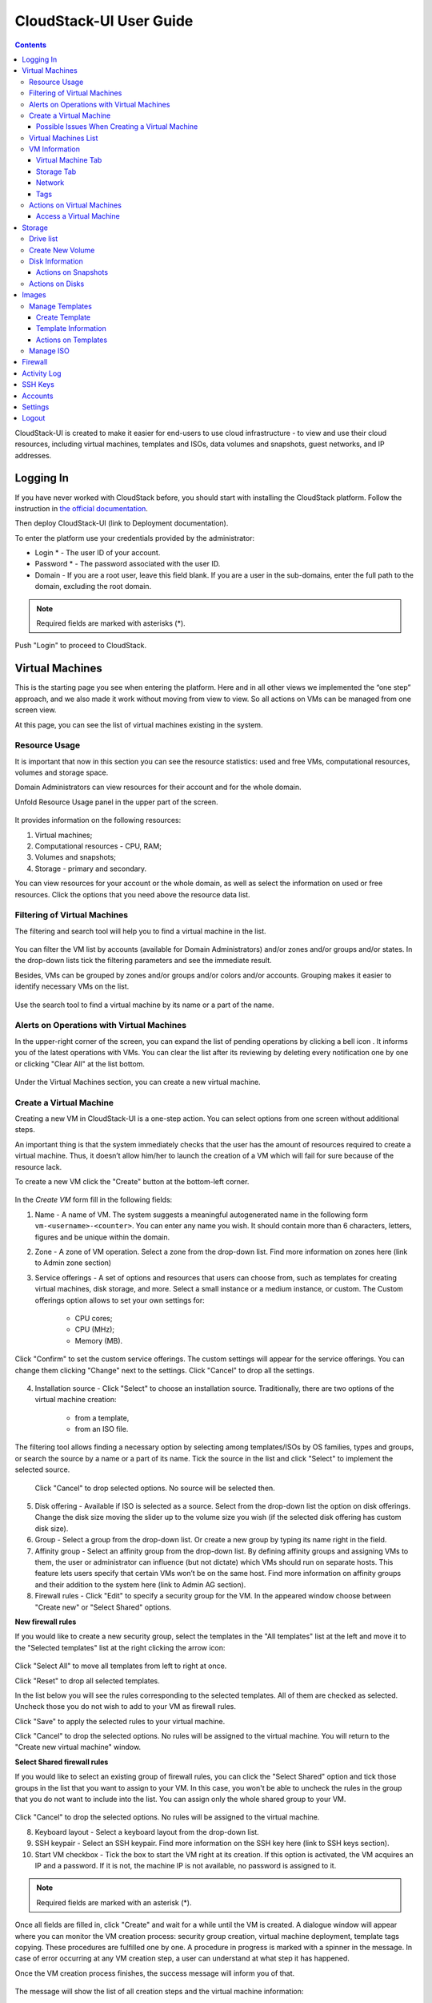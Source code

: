 CloudStack-UI User Guide
=============================
.. Contents::

CloudStack-UI is created to make it easier for end-users to use cloud infrastructure - to view and use their cloud resources, including virtual machines, templates and ISOs, data volumes and snapshots, guest networks, and IP addresses. 

Logging In 
-------------
If you have never worked with CloudStack before, you should start with installing the CloudStack platform. Follow the instruction in `the official documentation <http://docs.cloudstack.apache.org/projects/cloudstack-installation/en/4.9/>`_.

Then deploy CloudStack-UI (link to Deployment documentation).

To enter the platform use your credentials provided by the administrator:

- Login * -   The user ID of your account. 
- Password * - The password associated with the user ID.
- Domain - If you are a root user, leave this field blank. If you are a user in the sub-domains, enter the full path to the domain, excluding the root domain.

.. note:: Required fields are marked with asterisks (*).

.. figure:: _static/LoginScreen.png

Push "Login" to proceed to CloudStack.

Virtual Machines
-------------------

This is the starting page you see when entering the platform. Here and in all other views we implemented the “one step” approach, and we also made it work without moving from view to view. So all actions on VMs can be managed from one screen view.

At this page, you can see the list of virtual machines existing in the system.

.. figure:: _static/VMs.png
   :scale: 80%

.. _Resource_Usage:

Resource Usage
~~~~~~~~~~~~~~~~~~~~~~~~~~~~~~~
It is important that now in this section you can see the resource statistics: used and free VMs, computational resources, volumes and storage space. 

Domain Administrators can view resources for their account and for the whole domain.

Unfold Resource Usage panel in the upper part of the screen.

.. figure:: _static/VMs_ResourceUsage.png
   :scale: 80%
   
It provides information on the following resources:

1) Virtual machines;
2) Computational resources - CPU, RAM;
3) Volumes and snapshots;
4) Storage - primary and secondary.

You can view resources for your account or the whole domain, as well as select the information on used or free resources. Click the options that you need above the resource data list.

Filtering of Virtual Machines
~~~~~~~~~~~~~~~~~~~~~~~~~~~~~~~~

The filtering and search tool will help you to find a virtual machine in the list. 

.. figure:: _static/VMs_Filter&Search.png
   :scale: 80%
   
You can filter the VM list by accounts (available for Domain Administrators) and/or zones and/or groups and/or states. In the drop-down lists tick the filtering parameters and see the immediate result.

Besides, VMs can be grouped by zones and/or groups and/or colors and/or accounts. Grouping makes it easier to identify necessary VMs on the list.

.. figure:: _static/VMs_Filter.png
   :scale: 80%
   
Use the search tool to find a virtual machine by its name or a part of the name.

Alerts on Operations with Virtual Machines
~~~~~~~~~~~~~~~~~~~~~~~~~~~~~~~~~~~~~~~~~~~~~~~~~

In the upper-right corner of the screen, you can expand the list of pending operations by clicking a bell icon |bell icon|. It informs you of the latest operations with VMs. You can clear the list after its reviewing by deleting every notification one by one or clicking "Clear All" at the list bottom.

.. figure:: _static/VMs_Alerts.png
   :scale: 80%
   
Under the Virtual Machines section, you can create a new virtual machine.

.. _Create_VM:

Create a Virtual Machine 
~~~~~~~~~~~~~~~~~~~~~~~~~~~~~
Creating a new VM in CloudStack-UI is a one-step action. You can select options from one screen without additional steps.

An important thing is that the system immediately checks that the user has the amount of resources required to create a virtual machine. Thus, it doesn’t allow him/her to launch the creation of a VM which will fail for sure because of the resource lack.

To create a new VM click the "Create" button at the bottom-left corner. 

.. figure:: _static/VMs_Create.png
   :scale: 80%
   
In the *Create VM* form fill in the following fields:

1. Name - A name of VM. The system suggests a meaningful autogenerated name in the following form ``vm-<username>-<counter>``. You can enter any name you wish. It should contain more than 6 characters, letters, figures and be unique within the domain.
2. Zone - A zone of VM operation. Select a zone from the drop-down list. Find more information on zones here (link to Admin zone section) 
3. Service offerings -  A set of options and resources that users can choose from, such as templates for creating virtual machines, disk storage, and more. Select a small instance or a medium instance, or custom. The Custom offerings option allows to set your own settings for:

    - CPU cores;
    - CPU (MHz);
    - Memory (MB).
    
.. figure:: _static/VMs_Create_SO_Custom.png   

Click "Confirm" to set the custom service offerings. The custom settings will appear for the service offerings. You can change them clicking "Change" next to the settings. Click "Cancel" to drop all the settings.
   
.. figure:: _static/VMs_Create_SO_Custom_Change.png
   
4. Installation source - Click "Select" to choose an installation source. Traditionally, there are two options of the virtual machine creation:
    
    - from a template, 
    - from an ISO file.
    
The filtering tool allows finding a necessary option by selecting among templates/ISOs by OS families, types and groups, or search the source by a name or a part of its name. Tick the source in the list and click "Select" to implement the selected source.
   
   Click "Cancel" to drop selected options. No source will be selected then.   

.. figure:: _static/VMs_Create_IstallationSource.png
   :scale: 80%
    
5. Disk offering - Available if ISO is selected as a source. Select from the drop-down list the option on disk offerings. Change the disk size moving the slider up to the volume size you wish (if the selected disk offering has custom disk size).
6. Group - Select a group from the drop-down list. Or create a new group by typing its name right in the field.
7. Affinity group - Select an affinity group from the drop-down list. By defining affinity groups and assigning VMs to them, the user or administrator can influence (but not dictate) which VMs should run on separate hosts. This feature lets users specify that certain VMs won’t be on the same host. Find more information on affinity groups and their addition to the system here (link to Admin AG section).
8. Firewall rules - Click "Edit" to specify a security group for the VM. In the appeared window choose between "Create new" or "Select Shared" options. 
  
**New firewall rules**
 
If you would like to create a new security group, select the templates in the "All templates" list at the left and move it to the "Selected templates" list at the right clicking the arrow icon:
   
.. figure:: _static/VMs_Create_AddSecGr_New.png
   :scale: 80%
   
Click "Select All" to move all templates from left to right at once.

Click "Reset" to drop all selected templates.

In the list below you will see the rules corresponding to the selected templates. All of them are checked as selected. Uncheck those you do not wish to add to your VM as firewall rules.

Click "Save" to apply the selected rules to your virtual machine.

Click "Cancel" to drop the selected options. No rules will be assigned to the virtual machine. You will return to the "Create new virtual machine" window.
   
**Select Shared firewall rules**
   
If you would like to select an existing group of firewall rules, you can click the "Select Shared" option and tick those groups in the list that you want to assign to your VM. In this case, you won't be able to uncheck the rules in the group that you do not want to include into the list. You can assign only the whole shared group to your VM. 
   
.. figure:: _static/VMs_Create_AddSecGr_Shared.png
   :scale: 80%
   
Click "Cancel" to drop the selected options. No rules will be assigned to the virtual machine. 
   
8. Keyboard layout - Select a keyboard layout from the drop-down list.
9. SSH keypair - Select an SSH keypair. Find more information on the SSH key here (link to SSH keys section).
10. Start VM checkbox - Tick the box to start the VM right at its creation. If this option is activated, the VM acquires an IP and a password. If it is not, the machine IP is not available, no password is assigned to it.

.. note:: Required fields are marked with an asterisk (*).

Once all fields are filled in, click "Create" and wait for a while until the VM is created. A dialogue window will appear where you can monitor the VM creation process: security group creation, virtual machine deployment, template tags copying. These procedures are fulfilled one by one. A procedure in progress is marked with a spinner in the message. In case of error occurring at any VM creation step, a user can understand at what step it has happened.

Once the VM creation process finishes, the success message will inform you of that. 

.. figure:: _static/VMs_Create_SuccessMessage.png
   :align: center
   :scale: 80%
   
The message will show the list of all creation steps and the virtual machine information:

- VM name,
- VM Password - It is autogenerated. Click "Save" next to the password in the dialogue window if you want to save a password for this VM and for all other virtual machines to VM tags by default.
- VM IP.

For some template/ISO usage at VM creating you are offered to accept the "Template/ISO Terms and Conditions Agreement". Read the terms in the appeared window and click "Agree" to continue.

From this window, you can access the VM opening VNC console.

.. API log 

Close the dialogue window and make sure the newly created VM is in the list of virtual machines.

Click "Cancel" to drop the VM creation.

Possible Issues When Creating a Virtual Machine
""""""""""""""""""""""""""""""""""""""""""""""""""""""""""

(need more info)

You can face the following issues when creating a virtual machine:

1) Lack of resources.

The system checks if there are enough resources for a new virtual machine. If you lack the required amount of resources, the message will appear when clicking "Create Virtual Machine":

 "Insufficient resources
 
 You ran out of Primary storage" 
 
No VM creation form is available.
 
If there are insufficient resources you will not be allowed to create a new VM and start it upon creation. You will be able to create a new VM with the unchecked "Start VM" option. No IP, no password are assigned to the VM in this case.

Virtual Machines List
~~~~~~~~~~~~~~~~~~~~~~~~~~~~~

You can change the view of existing virtual machines from list to box by clicking the view icon |view icon| in the upper-right corner.

.. figure:: _static/VMs_ViewList.png

For each VM in the list you can see the following information: 

- VM name and IP;
- State - shows the VM state by color: red for Running, yellow for Deploying, red for Stopped;
- OS family;
- CPU;
- RAM;
- Disks.

VM Information
~~~~~~~~~~~~~~~~~

By clicking a VM line or card you can get the VM information. It is presented in a sidebar to the right. 

.. figure:: _static/VMs_Details.png

There you will find the information on the selected virtual machine:

1. VM name.
2. Color-picker - allows marking a virtual machine by a color to distinguish it in the list.
3. Actions on the VM. See the :ref:`VM_Actions` section below.

Below you will see four tabs. Let's describe what information on the virtual machine is presented under each tab.

Virtual Machine Tab
""""""""""""""""""""""""""

1. Description - A short description of the VM. Click "Edit" button to edit it. Enter a few words about the VM. Click "Save" to save the description.

#. Zone - A zone selected for the VM.

#. Group - A group assigned to the VM. Edit this field clicking the "Edit" button. In the appeared dialogue window choose a group from the drop-down list. Or you can create a new group right from this window. Click "Assign" to assign the chosen group to the VM. To remove the assigned group select the "Remove from the group" option and click "Remove" to eliminate the assigned group.

#. Service offering - The offerings for the VM. Expand the section to view the whole list of offerings. Edit this field clicking the "Edit" button. In the appeared window select a new option. Click "Change" to implement the edits. The virtual machine will be rebooted at editing service offering.

#. Affinity Group - The affinity group assigned to the virtual machine. Edit this field clicking the "Edit" button. In the dialogue window, choose an existing group or create a new one right in the dialogue window. Click "Assign".   The selected group can be removed clicking "Edit" and choosing "Remove from the group" in the dialogue window.

#. Template - Shows the template on the base of which the VM is created.

#. SSH key - Shows the SSH key for the virtual machine. Edit this field clicking the "Edit" button. In the dialogue window, select the SSH key that you want. Click "Change" to save it for the VM. At saving the new SSH key you will see the warning: "You need to stop the virtual machine to reset SSH key." Click "OK" if you want to stop it right now. Click "Cancel" to drop the edits.

#. Statistics - shows VM statistics on CPU utilized, Network read, Network write, Disk read, Disk write, Disk read (IO), Disk write (IO). Refresh data by clicking the "Refresh" button |refresh icon| in the upper-right corner.
    
Storage Tab
"""""""""""""""""""""""""""

Under the Storages tab the following information is presented:

1. Disk information. Each VM has a root disk. Additional volume (a data disk) can be attached to it.

The following general information on a disk is presented:

- Name - The disk name.
- Size - The disk size.
- Creation Date and Time. 
- Storage Type (Shared/Local)
- Last Snapshot information. 

Actions list is available under the actions icon |actions icon|.

The following actions on disks are available:

For root disks:

 - Take a snapshot;
 - Set up snapshot schedule;
 - Resize the disk.
        
For data disks:
       
 - Take a snapshot;
 - Set up snapshot schedule;
 - Detach;
 - Resize the disk;
 - Delete.
  
**Take a snapshot**
  
You can take a VM snapshot to preserve all the VM’s data volumes as well as (optionally) its CPU/memory state. This is useful for quick restore of a VM.
  
Click "Take a snapshot" in the disk Actions list and in the dialogue window enter the following information:
  
 - Name of the snapshot * - Define a name for the snapshot. It is autogenerated in the form <date>-<time>. But you can specify any name you wish.
 - Description - Add a description of the snapshot to know what it contains. 

.. note:: Required fields are marked with an asterisk (*).

.. figure:: _static/VMs_Info_Storage_Snapshot.png

All snapshots are saved in the list of snapshots. In the disk information, you will see the name and time of the *last-taken snapshot*. For it you can:
  
- Create a template - Register a new template right from the disk information block of the sidebar. In the appeared window fill in the form:
     
   - Name * - Enter a name of the new template.
   - Description * - Provide a short description of the template.
   - OS type * - Select an OS type from the drop-down list.
   - Group - Select a group from the drop-won list.
   - Password enabled - Tick this option to enable access by password to the template.
   - Dynamically scalable - Tick this option to ...
 
.. note:: Required fields are marked with an asterisk (*).
 
Click "Show additional fields" to expand the list of optional settings. It allows creating a template that requires HVM. Tick this option in this case.
     
Once all fields are filled in click "Create" to create the new template.
 
.. figure:: _static/VMs_Info_Storage_Snapshot_CreateTemplate.png
 
- Delete - allows deleting the last-taken snapshot.
   
Besides, you can see all the snapshots in the list clicking the "VIEW ALL" button. In the appeared window you will see the list of all snapshots. For each snapshot in the list, the same actions are available: you can create a template, or delete a snapshot.

.. figure:: _static/VMs_Info_Storage_Snapshot_View.png

**Set up snapshot schedule**

You can schedule regular snapshotting by clicking "Set up snapshot schedule" in the Actions list.

In the appeared window set up the schedule for recurring snapshots:

 - Select the frequency of snapshotting - hourly, daily, weekly, monthly;
 - Select a minute (for hourly scheduling), the time (for daily scheduling), the day of week (for weekly scheduling) or the day of month (for monthly scheduling) when the snapshotting is to be done;
 - Select the timezone according to which the snapshotting is to be done at the specified time;
 - Set the number of snapshots to be made.

Click "+" to save the schedule. You can add more than one schedule but only one per each type (hourly, daily, weekly, monthly).

.. figure:: _static/VMs_Info_Storage_Snapshot_Schedule.png

**Resize the disk**

Selecting "Resize the disk" option in the Actions list you are able to enlarge the disk size.

In the appeared window set up a new size using the slider and click "Resize" to save the edits.

.. figure:: _static/VMs_Info_Storage_Resize.png

Click "Cancel" to drop the size changes.

.. note:: For data disks this option is available to the disks with the custom disk size of disk offerings.

**Detach**

This action can be applied to data disks. It allows detaching the data disk from the virtual machine.

Click "Detach" in the Actions list and confirm your action in the dialogue window.

The data disk will be detached.

**Delete**

This action can be applied to data disks. It allows deleting a data disk from the system.

Click "Delete" in the Actions list and confirm your action in the dialogue window. 

The data disk will be deleted from the system.

2. Attach a volume - Allows attaching a data disk to the VM.

If there are no spare drives yet, you can create one right from this panel. Click "Create new volume" and you will be moved to the Storage section. A "New volume" form will appear where you should specify the following information:

- Name * - Name of the new data disk.
- Zone * - Select a zone for it from the drop-down list.
- Disk offering * - Select a disk offering from the drop-down list. The disk offering list is managed by the administrator.
- Size - Set the disk size if it is available.

.. note:: Required fields are marked with an asterisk (*).

Once all fields are filled in, click "Create" to save the new volume. 

Click "Cancel" to drop the new volume creation.

.. figure:: _static/VMs_AttachVolume_Create.png

Move back to the virtual machine information sidebar. Under the "Storage" tab in the "Attach a volume" section click "+" to select an additional disk. Select a data disk in the drop-down list and click "Select" to add it to the "Attach a volume" section. To attach the volume press the "Attach" button.

.. figure:: _static/VMs_AttachVolume_Attach.png

3. ISO - Allows attaching ISO. 

Add ISO clicking the "Select" button. Select ISO in the dialogue window and click "Attach" to assign it to the VM. 

To easily find the ISO file you need, please, use the search tool above the list. Additionally, you can filter the list by OS family(-ies), by type(-s), by group(-s). Tick the ISO file you wish in the list and click "Attach". The ISO will be attached to the VM.

You can attach the ISO file clicking the "Detach" button.

.. figure:: _static/VMs_ISO_Detach.png

Network
""""""""""""""""""""""""""

1. NIC information

This tab shows VM network details: Network namе, Netmask, Gateway, IP, Broadcast URI, Traffic Type, Type, Default, MAC address.

You can add a secondary IP for the VM from this tab. Click "+" next to the Secondary IP option and confirm your action in the dialogue window. The IP appears for the VM.

.. figure:: _static/VMs_Network_SecIP.png

You can delete the secondary IP by clicking the "Delete" button next to it.

2. Firewall rules

This tab allows viewing |view| the implemented firewall rules for the virtual machine.

See the Firewall_ section for more information on firewall rules in the system.

Tags
""""""""""""""""""""""""

Under this tab you can create and see the VM tags. 

CloudStack-UI uses tags very extensively to provide additional UX capabilities. Tags are key-value pairs. The tags used by Cloudstack-UI are prefixed with ``csui``. The full list of tags you can find at the page (link to the tag list).

The tags assigned to the virtual machine are presented in the list. For each tag in the list the following actions are available:

 - Edit - Allows editing the tag. In the appeared form define a new key and/or value (both fields are required). Click "Edit" to save the edits. Click "Cancel" to drop the edits. The tag won't be changed then.
  
 - Delete - Allows deleting the tag. Click "Delete" and confirm your action in the dialogue window.

Tags can be system or common. System tags are used to provide functionality from user interface perspective. Changing these tags affects functionality of the application. The "Show system tags" checkbox allows to view or hide system tags of the virtual machine. Uncheck this box to hide system tags from the list. Hiding system tags helps to avoid accidental unwanted changes. If a user has disabled displaying of these tags, the system will remember it and next time tags will also be hidden. 

To find the tag you are interested in, please, use the search tool above the tag list. You can enter a name or a part of the tag name to distinguish it in the list.

.. figure:: _static/VMs_Tag_Search.png

**Create Tags**

You can create a tag right from this tab. Click "+" and fill in the appeared form:

 - Key * - Enter a key here.
 
 - Value * - Enter the value here.

.. note:: Required fields are marked with an asterisk (*).

.. figure:: _static/VMs_Tag_Create.png

.. _VM_Actions:

Actions on Virtual Machines
~~~~~~~~~~~~~~~~~~~~~~~~~~~~~~~~~~
Once a VM instance is created, you can stop, restart, or delete it as needed. These actions are available under the "Actions" button |actions icon| to the right from each virtual machine in the list. 

.. figure:: _static/VMs_Actions.png

It allows the following actions with the VM:

- Start VM - Allows a user to launch a VM, 

- Stop VM - Allows a user to stop a running VM, 

- Reboot VM - Allows a user to restart a VM, 

- Reinstall VM - Allows a user to reinstall a VM, 

- Destroy VM - Allows a user to delete a VM. You can delete a virtual machine by selecting this option from the Actions list. But the virtual machine will remain in the system and can be restored in the future. To completely destroy the VM tick the "Expunge" option in the dialogue window to completely delete the VM from the system. The VM will not be available to restore anymore.
.. If the virtual machine has disks, the system will ask you in a dialogue window if these disks should be deleted. Confirm your intention to delete them clicking "Yes". Click "No" to cancel the disk deleting.
- Reset password - Allows a user to change the password for VM. The VM will be rebooted if you reset the password. After clicking "Reset password" a new password will be autogenerated for the VM. Click "Save" in the dialogue window to save passwords for all your virtual machines automatically.

- Access VM - Opens an "Access VM" dialog window which allows to view and reset a password for the VM and access the VM via the VNC console. 

Access a Virtual Machine
"""""""""""""""""""""""""""""""
Depending on the installation source (ISO or a Template) the system allows getting an access to the VM interaction interface. Currently, the following options are supported:

    - Open VNC console - This button under the "Access VM" action allows opening a console;
    - WebShell if VM has a ``csui.vm.auth-mode`` tag with SSH value. To configure access to VM using WebShell, please, refer to the page (link to the list of tags);
    - Access via HTTP if VM has a ``csui.vm.auth-mode`` tag with HTTP value. To configure access to VM via HTTP, please, refer to page (ссылка на теги).

.. _Storage:

Storage
----------

Under this section, you can create and manage drives for virtual machines.

This panel presents the drives existing in the system. For each drive, you can get detailed information and perform actions on it.

Drive list
~~~~~~~~~~~~

Here you can find a list of disks existing in the system.

Disks can be viewed as a list or as a grid of cards. Switch the view clicking a view icon |view icon| in the upper-right corner.

Root disks are visually distinguished from data disks. In addition, there is an option to display only spare disks, which allows saving user's time in certain cases.

As in all lists, here you can apply the search tool searching a drive by its name or a part of the name. Besides, you can use the filtering tool selecting drives by zones and/or types. Moreover, for better distinguising drives in the list you can group them by zones and/or types, like in the figure below:

.. figure:: _static/Storage_FilterAndSearch.png

For each drive in the list the following information is presented:

- Drive name,
- Size,
- State - Ready or Allocated.

The Actions button |actions icon| is available to the right. See the information on actions below.

Create New Volume
~~~~~~~~~~~~~~~~~~~

Here you can create new volumes.

Clicking the "Create" button you get access to the creation form. 

To create a new volume fill in the fields:

- Name * - enter a name of the volume.
- Zone * - select a zone from the drop-down list.
- Disk offering * - select from the drop-down list.

.. note:: Required fields are marked with an asterisk (*).

.. figure:: _static/Storage_Create.png

Click "Create" to save the settings and create the new volume. You will see the drive appears on the list.

.. figure:: _static/Storage_Created.png

Click "Cancel" to drop all the settings. The drive will not be created then.

Disk Information
~~~~~~~~~~~~~~~~~~~~~

Clicking a disk in the list you can access the information on the volume. 

.. figure:: _static/Storage_Info.png

At the right sidebar you can find two tabs:

1. Volume tab - Provides the information on the disk volume:

    - General information - Presents disk size, date and time of creation, the storage type (shared, local).
    - Description - Allows entering a short description to the drive. Click "Save" to save the description. You can edit the description clicking the "Edit" button |edit icon| in the tab.
    - Disk offering - Presents the information on the disk offering, assigned to this drive at creating.
    
2. Snapshots tab - Allows creating disk snapshots. Click the "Add" button and in the dialogue window enter a snapshot name and the description of it. Then click "Create" and see the snapshot has appeared on the list. 

.. figure:: _static/Storage_CreateSnapshot.png

.. _Actions_on_Snapshots:

Actions on Snapshots
""""""""""""""""""""""""""""

Like in the Virtual Machine information tab the following actions are available for a snapshot:
     
  - **Create a template** - Register a new template right from the disk information block of the sidebar. In the appeared window fill in the form:
     
    - Name * - Enter a name of the new template.
    - Description * - Provide a short description of the template.
    - OS type * - Select an OS type from the drop-down list.
    - Group - Select a group from the drop-won list.
    - Password enabled - Tick this option if the template has the password change script installed.
    - Dynamically scalable - Tick this option if the template contains XS/VM Ware tools to support the dynamic scaling of VM CPU/memory.
 
.. note:: Required fields are marked with an asterisk (*).
 
Click "Show additional fields" to expand the list of optional settings. It allows creating a template that requires HVM.
     
Once all fields are filled in click "Create" to create the new template.

.. figure:: _static/Storage_CreateTemplate.png

    - **Delete** - Allows deleting the snapshot.

Actions on Disks
~~~~~~~~~~~~~~~~~~~

Action on drives are available under the Actions button |actions icon|.

The following actions are available on disk:

For root disks:

 - Take a snapshot;
 - Set up snapshot schedule;
 - Resize the disk.
        
For data disks:
       
 - Take a snapshot;
 - Set up snapshot schedule;
 - Detach;
 - Resize the disk;
 - Delete.

**Take a snapshot**
  
You can take a snapshot to preserve the data volumes.
  
Click "Take a snapshot" in the disk Actions list and in the dialogue window enter the following information:
  
 - Name of the snapshot * - Define a name for the snapshot. It is autogenerated in the form <date>-<time>. But you can specify any name you wish.
 - Description - Add a description of the snapshot to know what it contains. 
 
.. note:: Required fields are marked with an asterisk (*).

All snapshots are saved in the list of snapshots. For a snapshot you can:
  
- Create a template;  
- Delete the snapshot.

See the :ref:`Actions_on_Snapshots` section for more information.
   
**Set up snapshot schedule**

You can schedule the regular snapshotting by clicking "Set up snapshot schedule" in the Actions list.

In the appeared window set up the schedule for recurring snapshots:

 - Select the frequency of snapshotting - hourly, daily, weekly, monthly;
 - Select a minute (for hourly scheduling), the time (for daily scheduling), the day of week (for weekly scheduling) or the day of month (for monthly scheduling) when the snapshotting is to be done;
 - Select the timezone according to which the snapshotting is to be done at the specified time;
 - Set the number of snapshots to be made.

Click "+" to save the schedule. You can add more than one schedule but only one per each type (hourly, daily, weekly, monthly).

.. figure:: _static/Storage_ScheduleSnapshotting.png

**Resize the disk**

You can change the disk size by selecting "Resize the disk" option in the Actions list. You are able to enlarge disk size only.

In the appeared window set up a new size and click "Resize" to save the edits.

.. figure:: _static/Storage_ResizeDisk.png

Click "Cancel" to drop the size changes.

**Attach/Detach**

This action can be applied to data disks. It allows attaching/detaching the data disk to/from the virtual machine.

Click "Attach" in the Actions list and in the dialogue window select a virtual machine to attach the disk to. Click "Attach" to perform the attachment.

.. figure:: _static/Storage_AttachDisk.png

An attached disk can be detached. Click "Detach" in the Actions list and confirm your action in the dialogue window. The data disk will be detached from the virtual machine.

**Delete**

This action can be applied to data disks. It allows deleting the data disk from the system.

Click "Delete" in the Actions list and confirm your action in the dialogue window. 

The data disk will be deleted from the system.

.. _Images:

Images
---------------
Under this section you can manage Templates and ISO that are installation sources for VMs.

You can switch between the list of Templates or of ISO by selecting a corresponding option above:

Manage Templates
~~~~~~~~~~~~~~~~~~~~~~~~

List of templates can be switched to the box view.

Filtering and search tool.

Select by:

OS families
Types
Zones
Groups

Group by:

Zones
Groups

Search by name/a part of the name.

Create Template
""""""""""""""""""""""""""

Name *

Description *

URL *

OS type *

Zone *

Group

Password enabled checkbox

Dynamically scalable checkbox

Show additional fields:

Hypervisor - KVM

Format - 

Extractable checkbox

Requires HVM checkbox



Template Information
""""""""""""""""""""""""

Presented in the right sidebar.

General: Name, Actions (Delete), Icon (?)

Template tab: Description, OS, General Information, Group

Zones tab: 

Tags tab:

"Show system tags" checkbox

Search tool

Add a tag
 
Actions on Templates
"""""""""""""""""""""""""""""

Delete

Manage ISO
~~~~~~~~~~~~~~~~~~~~~

Firewall
--------------

Activity Log
-----------------

SSH Keys
------------

Accounts
--------------

Settings
-------------

Logout
----------





.. |bell icon| image:: _static/bell_icon.png
.. |refresh icon| image:: _static/refresh_icon.png
.. |view icon| image:: _static/view_list_icon.png
.. |view| image:: _static/view_icon.png
.. |actions icon| image:: _static/actions_icon.png
.. |edit icon| image:: _static/edit_icon.png
